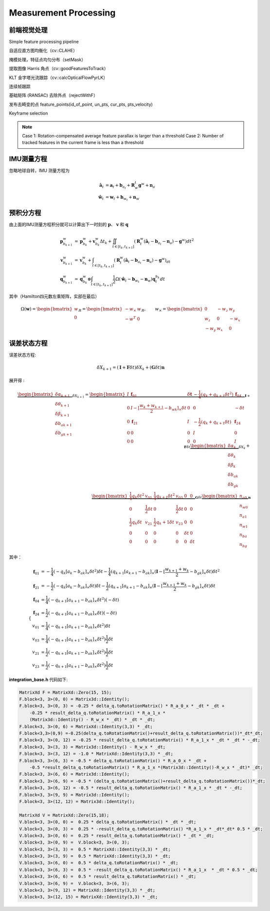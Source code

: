 .. highlight:: c++

.. default-domain:: cpp

======================
Measurement Processing
======================

前端视觉处理
==============

Simple feature processing pipeline

自适应直方图均衡化（cv::CLAHE） 

掩模处理，特征点均匀分布（setMask）

提取图像 Harris 角点（cv::goodFeaturesToTrack）

KLT 金字塔光流跟踪（cv::calcOpticalFlowPyrLK）

连续帧跟踪 

基础矩阵 (RANSAC) 去除外点（rejectWithF） 

发布去畸变的点 feature_points(id_of_point, un_pts, cur_pts, pts_velocity)

Keyframe selection

.. NOTE::

    Case 1: Rotation-compensated average feature parallax is larger than a threshold
    Case 2: Number of tracked features in the current frame is less than a threshold

IMU测量方程
============

忽略地球自转，IMU 测量方程为

.. math::

    \begin{align}
        \hat{\mathbf{a}}_t &= \mathbf{a}_{t} + \mathbf{b}_{a_t} + \mathbf{R}_{w}^{t} \mathbf{g}^{w} + \mathbf{n}_{a} \\
        \hat{\mathbf{w}}_t &= \mathbf{w}_{t} + \mathbf{b}_{w_t} + \mathbf{n}_{w}
    \end{align}
    


.. figure:: ../images/imu_camera_sensor.png


预积分方程
============

由上面的IMU测量方程积分就可以计算出下一时刻的 :math:`\mathbf{p}`、 :math:`\mathbf{v}` 和 :math:`\mathbf{q}`

.. math::

    \begin{align}
        \mathbf{p}_{b_{k+1}}^{w} &= 
        	\mathbf{p}_{b_{k}}^{w} + \mathbf{v}_{b_{k}}^{w} \Delta t_{k} + 
            \iint_{t \in [t_{k}, t_{k+1}]} (\mathbf{R}_{t}^{w} 
            (\hat{\mathbf{a}}_t - \mathbf{b}_{a_t} - \mathbf{n}_{a}) - \mathbf{g}^{w})
            dt^{2} \\
        \mathbf{v}_{b_{k+1}}^{w} &= 
        	\mathbf{v}_{b_{k}}^{w} + 
        	\int_{t \in [t_{k}, t_{k+1}]} (\mathbf{R}_{t}^{w}
        	(\hat{\mathbf{a}}_t - \mathbf{b}_{a_t} - \mathbf{n}_{a}) - \mathbf{g}^{w}) _dt \\
        \mathbf{q}_{b_{k+1}}^{w} &= 
        	\mathbf{q}_{b_{k}}^{w} \otimes 
            \int_{t \in [t_{k}, t_{k+1}]} 
            \frac{1}{2} \Omega 
            (\hat{\mathbf{w}}_t - \mathbf{b}_{w_t} - \mathbf{n}_{w}) \mathbf{q}_{t}^{b_k}
            dt
    \end{align}

其中（Hamilton四元数左乘矩阵，实部在最后）

.. math::

    \Omega(\mathbf{w}) = 
        \begin{bmatrix}
            w \\
            0
        \end{bmatrix}_{R} = 
        \begin{bmatrix}
           -w_{\times} & w \\
            -w^{T}     & 0
        \end{bmatrix}_{R}, 
        \qquad w_{\times} = 
        \begin{bmatrix}
            0    & -w_z &  w_y \\
            w_z  & 0    & -w_x \\
            -w_y & w_x  & 0
        \end{bmatrix}

误差状态方程
============

误差状态方程:

.. math:: \delta{X}_{k+1} = (\mathbf{I} + \mathbf{F}\delta{t})\delta{X}_{k} + (\mathbf{G}\delta{t})\mathbf{n}

展开得 :

.. math:: 

    \underbrace
    {
        \begin{bmatrix}
            \delta\alpha_{k+1} \\
            \delta\theta_{k+1} \\
            \delta\beta_{k+1}  \\
            \delta{b_a}_{k+1}  \\
            \delta{b_g}_{k+1} 
        \end{bmatrix}
    }_{\delta{X}_{k+1}} 
    =
    \underbrace
    {
        \begin{bmatrix}
            I & \mathbf{f}_{01} &  \delta{\mathbf{t}} & -\frac{1}{4}(q_k + q_{k+1}\delta{t^2}) &  \mathbf{f}_{04} \\
            0  & I - [\frac{w_{k} + w_{k+1}}{2} - b_{wk}]_{\times}\delta{t} & 0 & 0 & -\delta{t} \\
            0 &  \mathbf{f}_{21}  & I & -\frac{1}{2}(q_k + q_{k+1}\delta{t}) & \mathbf{f}_{24}\\
            0 & 0 & 0 & I & 0  \\
            0 & 0 & 0 & 0 & I   
        \end{bmatrix}
    }_{\mathbf{I} + \mathbf{F}\delta{t}} 
    \underbrace
    {
        \begin{bmatrix}
            \delta\alpha_{k} \\
            \delta\theta_{k} \\
            \delta\beta_{k}  \\
            \delta{b_a}_{k}  \\
            \delta{b_g}_{k} 
        \end{bmatrix}
    }_{\delta{X}_{k}} 
    + \\
    \underbrace
    {
        \begin{bmatrix}
            \frac{1}{4}q_k\delta{t}^2 & v_{01} & \frac{1}{4}q_{k+1}\delta{t}^2 & v_{03} & 0 & 0 \\
            0 & \frac{1}{2}\delta{t} & 0 & \frac{1}{2}\delta{t} & 0 & 0\\
            \frac{1}{2}q_k \delta{t} & v_{21} & \frac{1}{2}{q_k+1}\delta{t} &  v_{23} & 0 & 0 \\
            0 & 0 & 0 & 0 & \delta{t} & 0 \\
            0 & 0 & 0 & 0 & 0 & \delta{t}
        \end{bmatrix}
    }_{\mathbf{G}\delta{t}}
    \underbrace
    {
        \begin{bmatrix}
            n_{a0} \\
            n_{w0} \\
            n_{a1} \\
            n_{w1} \\
            n_{ba} \\
            n_{bg} 
        \end{bmatrix}
    }_{\mathbf{n}}

其中：

.. math::

    \begin{cases}
        \begin{align}
            \mathbf{f}_{01} &=  -\frac{1}{4}(-q_{k}[a_{k} - b_{ak}]_{\times}\delta{t}^2)\delta{t} - \frac{1}{4}(q_{k+1}[a_{k+1} - b_{ak}]_{\times}(\mathbf{I} - [\frac{w_{k+1} + w_{k}}{2} - b_{gk}]_{\times}\delta{t})\delta{t}^2 \\
            \mathbf{f}_{21} &=  -\frac{1}{2}(-q_{k}[a_{k} - b_{ak}]_{\times}\delta{t})\delta{t} - \frac{1}{2}(q_{k+1}[a_{k+1} - b_{ak}]_{\times}(\mathbf{I} - [\frac{w_{k+1} + w_{k}}{2} - b_{gk}]_{\times}\delta{t})\delta{t}  \\
            \mathbf{f}_{04} &=  \frac{1}{4}(-q_{k+1}[a_{k+1} - b_{ak}]_{\times}\delta{t}^2)(-\delta{t}) \\
            \mathbf{f}_{24} &= \frac{1}{2}(-q_{k+1}[a_{k+1} - b_{ak}]_{\times}\delta{t})(-\delta{t})  \\
            v_{01} &=  \frac{1}{4}(-q_{k+1}[a_{k+1} - b_{ak}]_{\times}\delta{t}^2)\delta{t}\\
            v_{03} &=  \frac{1}{4}(-q_{k+1}[a_{k+1} - b_{ak}]_{\times}\delta{t}^2)\frac{1}{2}\delta{t}\\
            v_{21} &=  \frac{1}{2}(-q_{k+1}[a_{k+1} - b_{ak}]_{\times}\delta{t}^2)\frac{1}{2}\delta{t}\\
            v_{23} &=  \frac{1}{2}(-q_{k+1}[a_{k+1} - b_{ak}]_{\times}\delta{t}^2)\frac{1}{2}\delta{t}
        \end{align}
    \end{cases}

**integration_base.h** 代码如下:

.. code-block:: c++

    MatrixXd F = MatrixXd::Zero(15, 15);
    F.block<3, 3>(0, 0) = Matrix3d::Identity();
    F.block<3, 3>(0, 3) = -0.25 * delta_q.toRotationMatrix() * R_a_0_x * _dt * _dt + 
        -0.25 * result_delta_q.toRotationMatrix() * R_a_1_x * 
        (Matrix3d::Identity() - R_w_x * _dt) * _dt * _dt;
    F.block<3, 3>(0, 6) = MatrixXd::Identity(3,3) * _dt;
    F.block<3,3>(0,9) =-0.25(delta_q.toRotationMatrix()+result_delta_q.toRotationMatrix())*_dt*_dt;
    F.block<3, 3>(0, 12) = -0.25 * result_delta_q.toRotationMatrix() * R_a_1_x * _dt * _dt * -_dt;
    F.block<3, 3>(3, 3) = Matrix3d::Identity() - R_w_x * _dt;
    F.block<3, 3>(3, 12) = -1.0 * MatrixXd::Identity(3,3) * _dt;
    F.block<3, 3>(6, 3) = -0.5 * delta_q.toRotationMatrix() * R_a_0_x * _dt + 
        -0.5 *result_delta_q.toRotationMatrix() * R_a_1_x *(Matrix3d::Identity()-R_w_x * _dt)* _dt;
    F.block<3, 3>(6, 6) = Matrix3d::Identity();
    F.block<3, 3>(6, 9) = -0.5 * (delta_q.toRotationMatrix()+result_delta_q.toRotationMatrix())*_dt;
    F.block<3, 3>(6, 12) = -0.5 * result_delta_q.toRotationMatrix() * R_a_1_x * _dt * -_dt;
    F.block<3, 3>(9, 9) = Matrix3d::Identity();
    F.block<3, 3>(12, 12) = Matrix3d::Identity();

    MatrixXd V = MatrixXd::Zero(15,18);
    V.block<3, 3>(0, 0) =  0.25 * delta_q.toRotationMatrix() * _dt * _dt;
    V.block<3, 3>(0, 3) =  0.25 * -result_delta_q.toRotationMatrix() *R_a_1_x * _dt*_dt* 0.5 * _dt;
    V.block<3, 3>(0, 6) =  0.25 * result_delta_q.toRotationMatrix() * _dt * _dt;
    V.block<3, 3>(0, 9) =  V.block<3, 3>(0, 3);
    V.block<3, 3>(3, 3) =  0.5 * MatrixXd::Identity(3,3) * _dt;
    V.block<3, 3>(3, 9) =  0.5 * MatrixXd::Identity(3,3) * _dt;
    V.block<3, 3>(6, 0) =  0.5 * delta_q.toRotationMatrix() * _dt;
    V.block<3, 3>(6, 3) =  0.5 * -result_delta_q.toRotationMatrix() * R_a_1_x  * _dt * 0.5 * _dt;
    V.block<3, 3>(6, 6) =  0.5 * result_delta_q.toRotationMatrix() * _dt;
    V.block<3, 3>(6, 9) =  V.block<3, 3>(6, 3);
    V.block<3, 3>(9, 12) = MatrixXd::Identity(3,3) * _dt;
    V.block<3, 3>(12, 15) = MatrixXd::Identity(3,3) * _dt;




